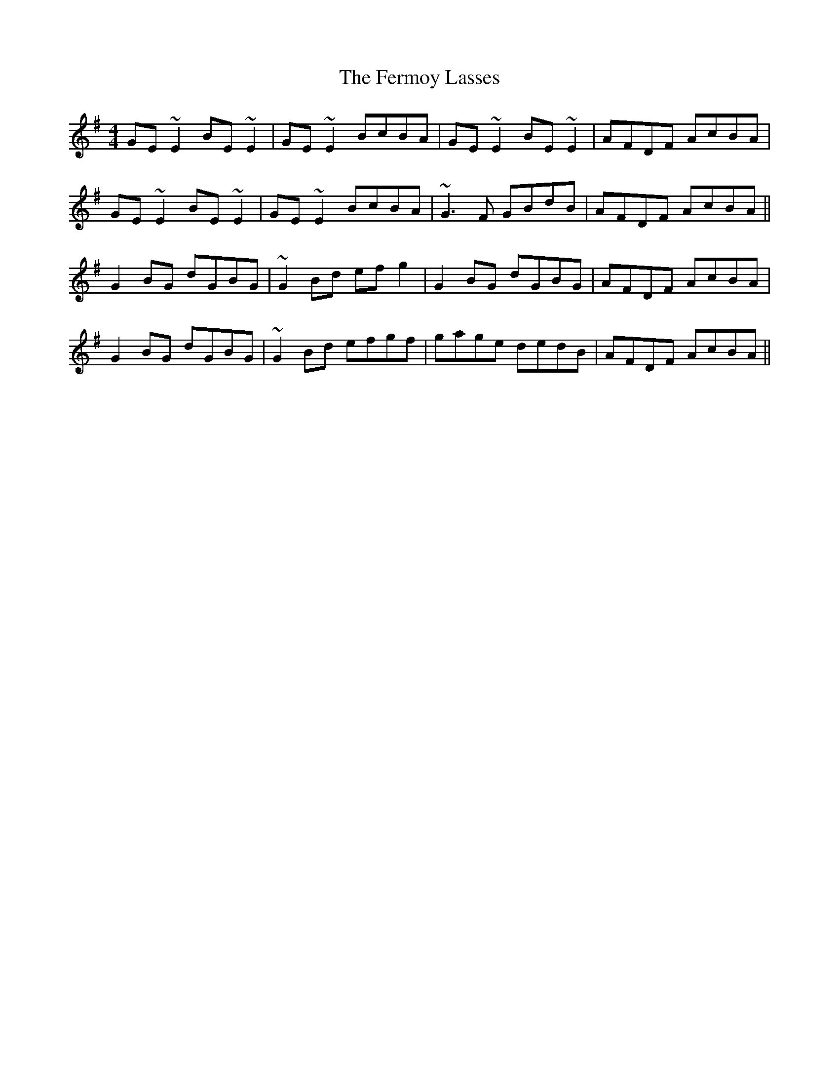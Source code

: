 X: 12864
T: Fermoy Lasses, The
R: reel
M: 4/4
K: Eminor
GE ~E2 BE ~E2|GE ~E2 BcBA|GE ~E2 BE ~E2|AFDF AcBA|
GE ~E2 BE ~E2|GE ~E2 BcBA|~G3 F GBdB|AFDF AcBA||
G2 BG dGBG|~G2 Bd efg2|G2 BG dGBG|AFDF AcBA|
G2 BG dGBG|~G2 Bd efgf|gage dedB|AFDF AcBA||

